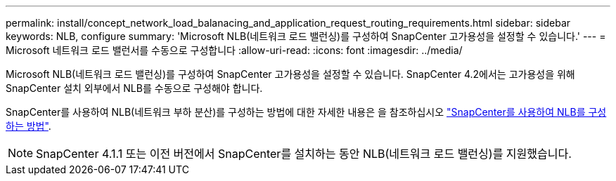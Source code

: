 ---
permalink: install/concept_network_load_balanacing_and_application_request_routing_requirements.html 
sidebar: sidebar 
keywords: NLB, configure 
summary: 'Microsoft NLB(네트워크 로드 밸런싱)를 구성하여 SnapCenter 고가용성을 설정할 수 있습니다.' 
---
= Microsoft 네트워크 로드 밸런서를 수동으로 구성합니다
:allow-uri-read: 
:icons: font
:imagesdir: ../media/


[role="lead"]
Microsoft NLB(네트워크 로드 밸런싱)를 구성하여 SnapCenter 고가용성을 설정할 수 있습니다. SnapCenter 4.2에서는 고가용성을 위해 SnapCenter 설치 외부에서 NLB를 수동으로 구성해야 합니다.

SnapCenter를 사용하여 NLB(네트워크 부하 분산)를 구성하는 방법에 대한 자세한 내용은 을 참조하십시오 https://kb.netapp.com/Advice_and_Troubleshooting/Data_Protection_and_Security/SnapCenter/How_to_configure_NLB_and_ARR_with_SnapCenter["SnapCenter를 사용하여 NLB를 구성하는 방법"^].


NOTE: SnapCenter 4.1.1 또는 이전 버전에서 SnapCenter를 설치하는 동안 NLB(네트워크 로드 밸런싱)를 지원했습니다.
